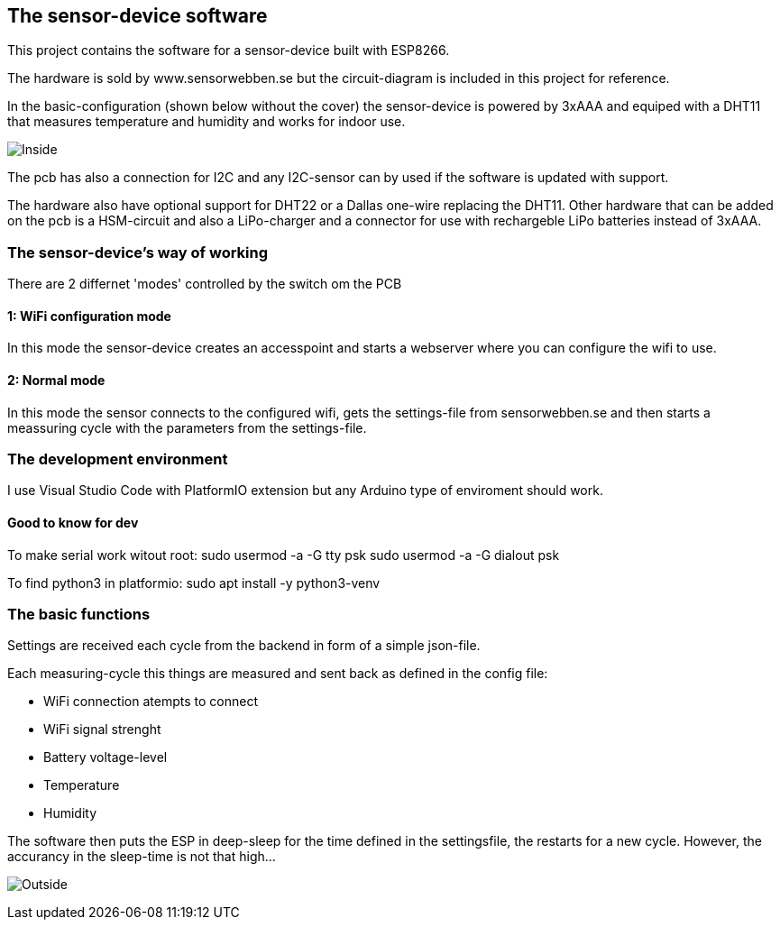 ## The sensor-device software

This project contains the software for a sensor-device built with ESP8266.

The hardware is sold by www.sensorwebben.se but the circuit-diagram is included in this project for reference.

In the basic-configuration (shown below without the cover) the sensor-device is powered by 3xAAA and equiped with a DHT11 that measures temperature and humidity and works for indoor use. 

image:doc/20230827_175357.jpg[Inside]

The pcb has also a connection for I2C and any I2C-sensor can by used if the software is updated with support.

The hardware also have optional support for DHT22 or a Dallas one-wire replacing the DHT11. Other hardware that can be added on the pcb is a HSM-circuit and also a LiPo-charger and a connector for use with rechargeble LiPo batteries instead of 3xAAA.

### The sensor-device's way of working
There are 2 differnet 'modes' controlled by the switch om the PCB

#### 1: WiFi configuration mode
In this mode the sensor-device creates an accesspoint and starts a webserver where you can configure the wifi to use.

#### 2: Normal mode
In this mode the sensor connects to the configured wifi, gets the settings-file from sensorwebben.se and then starts a meassuring cycle with the parameters from the settings-file.

### The development environment
I use Visual Studio Code with PlatformIO extension but any Arduino type of enviroment should work.

####  Good to know for dev

To make serial work witout root: 
sudo usermod -a -G tty psk
sudo usermod -a -G dialout psk

To find python3 in platformio: 
sudo apt install -y python3-venv 


### The basic functions

Settings are received each cycle from the backend in form of a simple json-file. 

Each measuring-cycle this things are measured and sent back as defined in the config file:

* WiFi connection atempts to connect
* WiFi signal strenght
* Battery voltage-level
* Temperature
* Humidity

The software then puts the ESP in deep-sleep for the time defined in the settingsfile, the restarts for a new cycle. However, the accurancy in the sleep-time is not that high... 


image:doc/20230827_175425.jpg[Outside]

